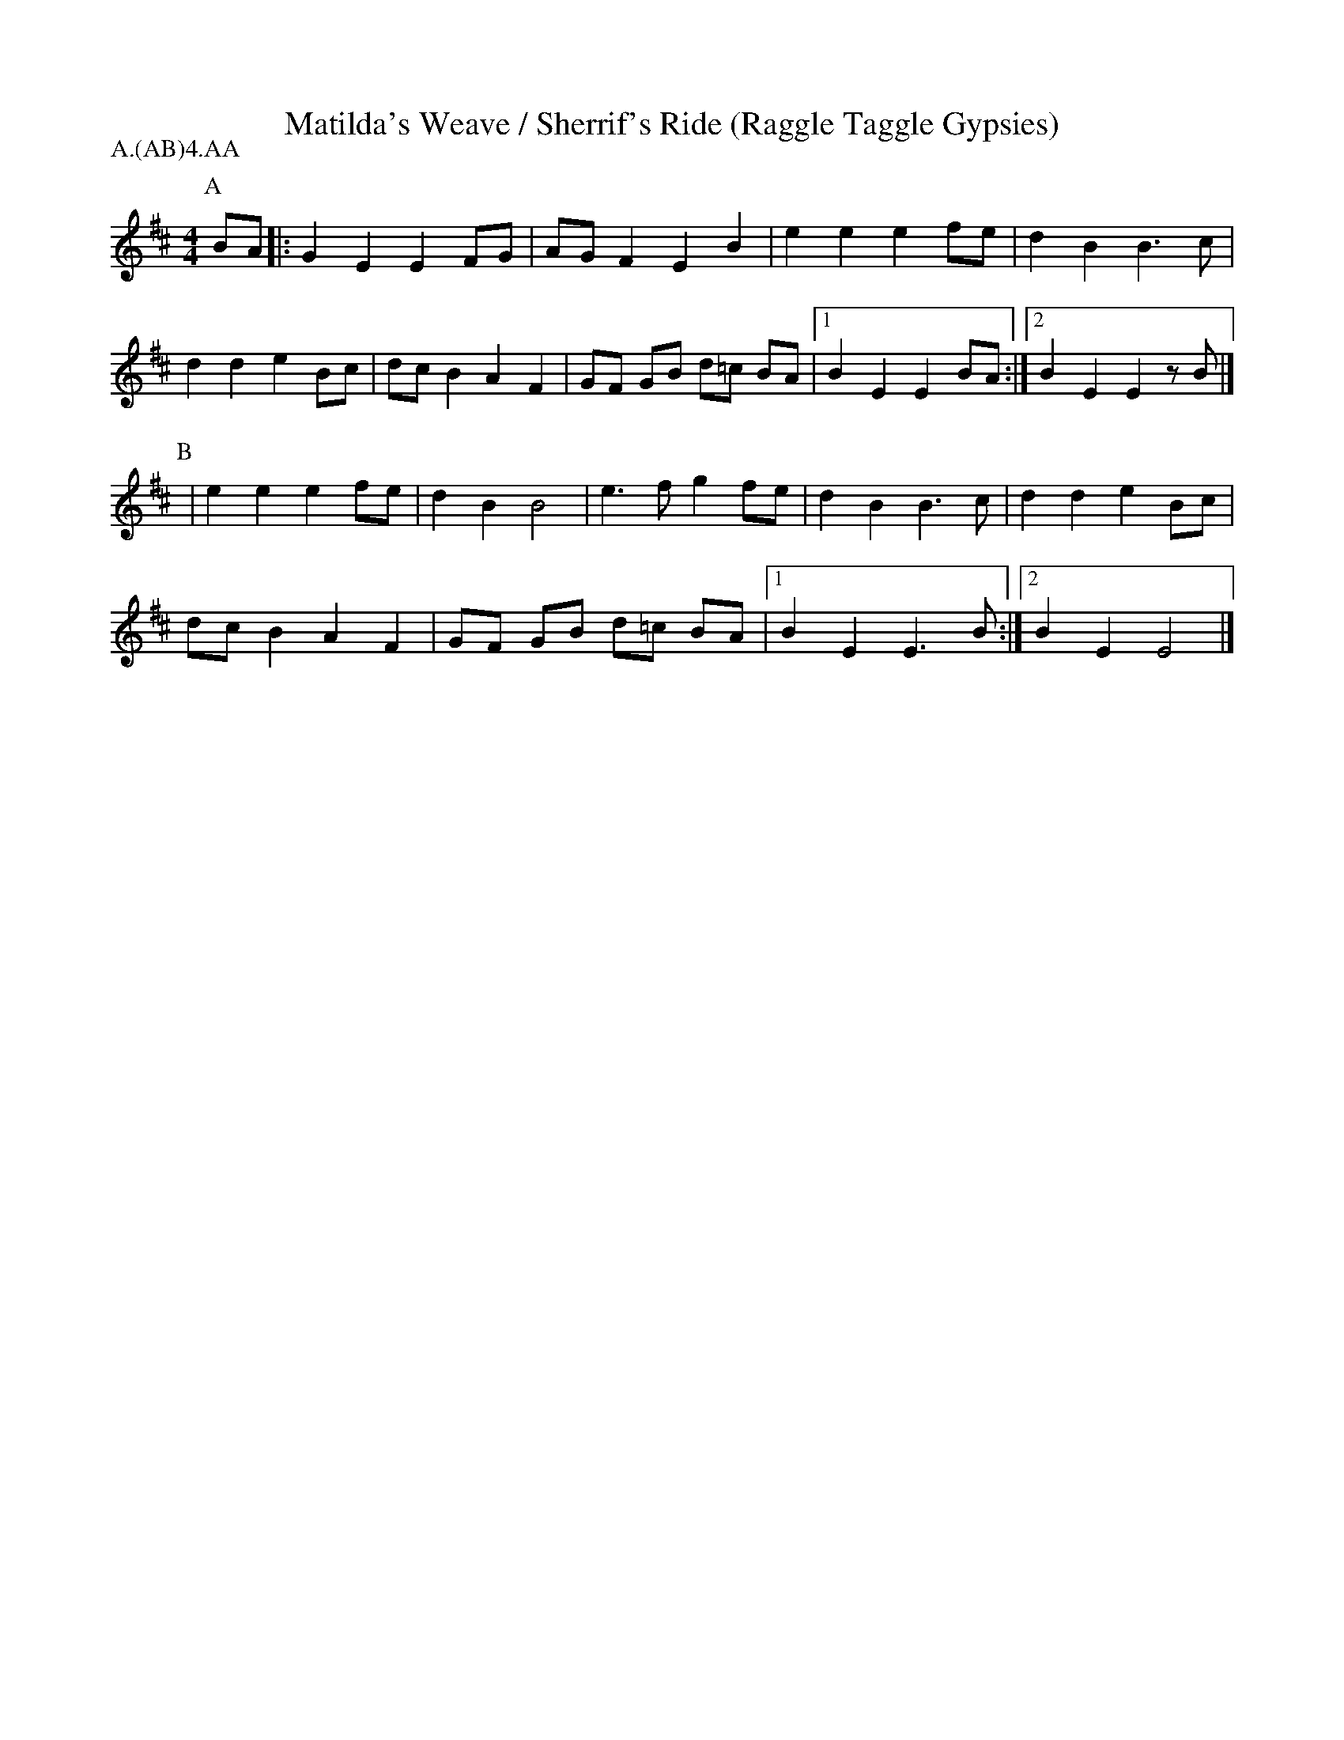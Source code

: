 X: 12
T:Matilda's Weave / Sherrif's Ride (Raggle Taggle Gypsies)
M:4/4
L:1/8
S:Berkeley Morris
A:Fieldtown
P:A.(AB)4.AA
K:Edor
P:A
BA |: G2E2 E2 FG |AG F2 E2 B2| e2e2 e2 fe |d2 B2 B3 c |
d2 d2 e2 Bc |dc B2 A2 F2 |GF GB d=c  BA|[1 B2E2 E2 BA:|[2 B2E2 E2 zB|]
P:B
| e2e2 e2 fe |d2 B2 B4 |e3 f g2 fe| d2 B2 B3 c | d2d2 e2 Bc|
 dc B2 A2 F2 | GF GB d=c BA |[1 B2E2 E3 B:|[2 B2E2 E4|]  
 
